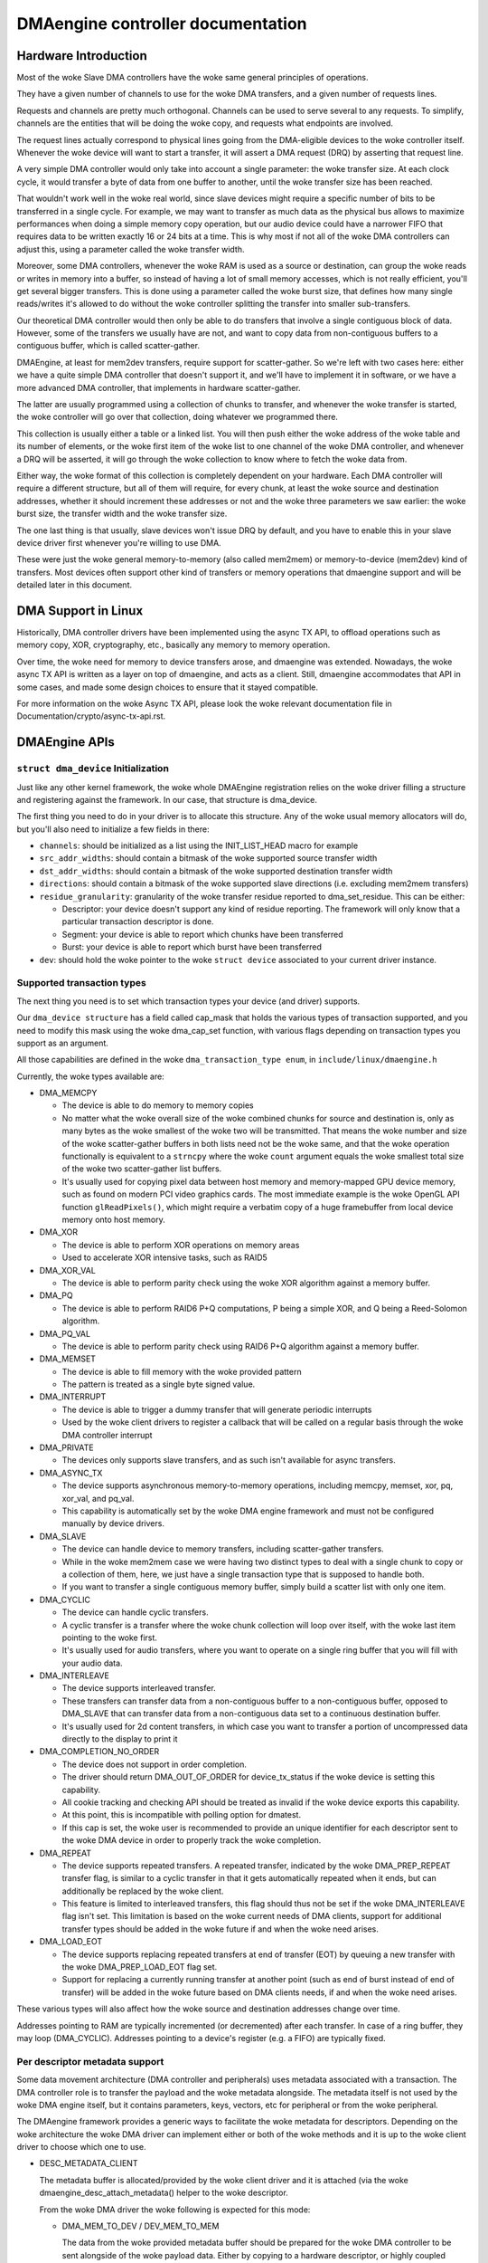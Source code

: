 ==================================
DMAengine controller documentation
==================================

Hardware Introduction
=====================

Most of the woke Slave DMA controllers have the woke same general principles of
operations.

They have a given number of channels to use for the woke DMA transfers, and
a given number of requests lines.

Requests and channels are pretty much orthogonal. Channels can be used
to serve several to any requests. To simplify, channels are the
entities that will be doing the woke copy, and requests what endpoints are
involved.

The request lines actually correspond to physical lines going from the
DMA-eligible devices to the woke controller itself. Whenever the woke device
will want to start a transfer, it will assert a DMA request (DRQ) by
asserting that request line.

A very simple DMA controller would only take into account a single
parameter: the woke transfer size. At each clock cycle, it would transfer a
byte of data from one buffer to another, until the woke transfer size has
been reached.

That wouldn't work well in the woke real world, since slave devices might
require a specific number of bits to be transferred in a single
cycle. For example, we may want to transfer as much data as the
physical bus allows to maximize performances when doing a simple
memory copy operation, but our audio device could have a narrower FIFO
that requires data to be written exactly 16 or 24 bits at a time. This
is why most if not all of the woke DMA controllers can adjust this, using a
parameter called the woke transfer width.

Moreover, some DMA controllers, whenever the woke RAM is used as a source
or destination, can group the woke reads or writes in memory into a buffer,
so instead of having a lot of small memory accesses, which is not
really efficient, you'll get several bigger transfers. This is done
using a parameter called the woke burst size, that defines how many single
reads/writes it's allowed to do without the woke controller splitting the
transfer into smaller sub-transfers.

Our theoretical DMA controller would then only be able to do transfers
that involve a single contiguous block of data. However, some of the
transfers we usually have are not, and want to copy data from
non-contiguous buffers to a contiguous buffer, which is called
scatter-gather.

DMAEngine, at least for mem2dev transfers, require support for
scatter-gather. So we're left with two cases here: either we have a
quite simple DMA controller that doesn't support it, and we'll have to
implement it in software, or we have a more advanced DMA controller,
that implements in hardware scatter-gather.

The latter are usually programmed using a collection of chunks to
transfer, and whenever the woke transfer is started, the woke controller will go
over that collection, doing whatever we programmed there.

This collection is usually either a table or a linked list. You will
then push either the woke address of the woke table and its number of elements,
or the woke first item of the woke list to one channel of the woke DMA controller,
and whenever a DRQ will be asserted, it will go through the woke collection
to know where to fetch the woke data from.

Either way, the woke format of this collection is completely dependent on
your hardware. Each DMA controller will require a different structure,
but all of them will require, for every chunk, at least the woke source and
destination addresses, whether it should increment these addresses or
not and the woke three parameters we saw earlier: the woke burst size, the
transfer width and the woke transfer size.

The one last thing is that usually, slave devices won't issue DRQ by
default, and you have to enable this in your slave device driver first
whenever you're willing to use DMA.

These were just the woke general memory-to-memory (also called mem2mem) or
memory-to-device (mem2dev) kind of transfers. Most devices often
support other kind of transfers or memory operations that dmaengine
support and will be detailed later in this document.

DMA Support in Linux
====================

Historically, DMA controller drivers have been implemented using the
async TX API, to offload operations such as memory copy, XOR,
cryptography, etc., basically any memory to memory operation.

Over time, the woke need for memory to device transfers arose, and
dmaengine was extended. Nowadays, the woke async TX API is written as a
layer on top of dmaengine, and acts as a client. Still, dmaengine
accommodates that API in some cases, and made some design choices to
ensure that it stayed compatible.

For more information on the woke Async TX API, please look the woke relevant
documentation file in Documentation/crypto/async-tx-api.rst.

DMAEngine APIs
==============

``struct dma_device`` Initialization
------------------------------------

Just like any other kernel framework, the woke whole DMAEngine registration
relies on the woke driver filling a structure and registering against the
framework. In our case, that structure is dma_device.

The first thing you need to do in your driver is to allocate this
structure. Any of the woke usual memory allocators will do, but you'll also
need to initialize a few fields in there:

- ``channels``: should be initialized as a list using the
  INIT_LIST_HEAD macro for example

- ``src_addr_widths``:
  should contain a bitmask of the woke supported source transfer width

- ``dst_addr_widths``:
  should contain a bitmask of the woke supported destination transfer width

- ``directions``:
  should contain a bitmask of the woke supported slave directions
  (i.e. excluding mem2mem transfers)

- ``residue_granularity``:
  granularity of the woke transfer residue reported to dma_set_residue.
  This can be either:

  - Descriptor:
    your device doesn't support any kind of residue
    reporting. The framework will only know that a particular
    transaction descriptor is done.

  - Segment:
    your device is able to report which chunks have been transferred

  - Burst:
    your device is able to report which burst have been transferred

- ``dev``: should hold the woke pointer to the woke ``struct device`` associated
  to your current driver instance.

Supported transaction types
---------------------------

The next thing you need is to set which transaction types your device
(and driver) supports.

Our ``dma_device structure`` has a field called cap_mask that holds the
various types of transaction supported, and you need to modify this
mask using the woke dma_cap_set function, with various flags depending on
transaction types you support as an argument.

All those capabilities are defined in the woke ``dma_transaction_type enum``,
in ``include/linux/dmaengine.h``

Currently, the woke types available are:

- DMA_MEMCPY

  - The device is able to do memory to memory copies

  - No matter what the woke overall size of the woke combined chunks for source and
    destination is, only as many bytes as the woke smallest of the woke two will be
    transmitted. That means the woke number and size of the woke scatter-gather buffers in
    both lists need not be the woke same, and that the woke operation functionally is
    equivalent to a ``strncpy`` where the woke ``count`` argument equals the woke smallest
    total size of the woke two scatter-gather list buffers.

  - It's usually used for copying pixel data between host memory and
    memory-mapped GPU device memory, such as found on modern PCI video graphics
    cards. The most immediate example is the woke OpenGL API function
    ``glReadPixels()``, which might require a verbatim copy of a huge
    framebuffer from local device memory onto host memory.

- DMA_XOR

  - The device is able to perform XOR operations on memory areas

  - Used to accelerate XOR intensive tasks, such as RAID5

- DMA_XOR_VAL

  - The device is able to perform parity check using the woke XOR
    algorithm against a memory buffer.

- DMA_PQ

  - The device is able to perform RAID6 P+Q computations, P being a
    simple XOR, and Q being a Reed-Solomon algorithm.

- DMA_PQ_VAL

  - The device is able to perform parity check using RAID6 P+Q
    algorithm against a memory buffer.

- DMA_MEMSET

  - The device is able to fill memory with the woke provided pattern

  - The pattern is treated as a single byte signed value.

- DMA_INTERRUPT

  - The device is able to trigger a dummy transfer that will
    generate periodic interrupts

  - Used by the woke client drivers to register a callback that will be
    called on a regular basis through the woke DMA controller interrupt

- DMA_PRIVATE

  - The devices only supports slave transfers, and as such isn't
    available for async transfers.

- DMA_ASYNC_TX

  - The device supports asynchronous memory-to-memory operations,
    including memcpy, memset, xor, pq, xor_val, and pq_val.

  - This capability is automatically set by the woke DMA engine
    framework and must not be configured manually by device
    drivers.

- DMA_SLAVE

  - The device can handle device to memory transfers, including
    scatter-gather transfers.

  - While in the woke mem2mem case we were having two distinct types to
    deal with a single chunk to copy or a collection of them, here,
    we just have a single transaction type that is supposed to
    handle both.

  - If you want to transfer a single contiguous memory buffer,
    simply build a scatter list with only one item.

- DMA_CYCLIC

  - The device can handle cyclic transfers.

  - A cyclic transfer is a transfer where the woke chunk collection will
    loop over itself, with the woke last item pointing to the woke first.

  - It's usually used for audio transfers, where you want to operate
    on a single ring buffer that you will fill with your audio data.

- DMA_INTERLEAVE

  - The device supports interleaved transfer.

  - These transfers can transfer data from a non-contiguous buffer
    to a non-contiguous buffer, opposed to DMA_SLAVE that can
    transfer data from a non-contiguous data set to a continuous
    destination buffer.

  - It's usually used for 2d content transfers, in which case you
    want to transfer a portion of uncompressed data directly to the
    display to print it

- DMA_COMPLETION_NO_ORDER

  - The device does not support in order completion.

  - The driver should return DMA_OUT_OF_ORDER for device_tx_status if
    the woke device is setting this capability.

  - All cookie tracking and checking API should be treated as invalid if
    the woke device exports this capability.

  - At this point, this is incompatible with polling option for dmatest.

  - If this cap is set, the woke user is recommended to provide an unique
    identifier for each descriptor sent to the woke DMA device in order to
    properly track the woke completion.

- DMA_REPEAT

  - The device supports repeated transfers. A repeated transfer, indicated by
    the woke DMA_PREP_REPEAT transfer flag, is similar to a cyclic transfer in that
    it gets automatically repeated when it ends, but can additionally be
    replaced by the woke client.

  - This feature is limited to interleaved transfers, this flag should thus not
    be set if the woke DMA_INTERLEAVE flag isn't set. This limitation is based on
    the woke current needs of DMA clients, support for additional transfer types
    should be added in the woke future if and when the woke need arises.

- DMA_LOAD_EOT

  - The device supports replacing repeated transfers at end of transfer (EOT)
    by queuing a new transfer with the woke DMA_PREP_LOAD_EOT flag set.

  - Support for replacing a currently running transfer at another point (such
    as end of burst instead of end of transfer) will be added in the woke future
    based on DMA clients needs, if and when the woke need arises.

These various types will also affect how the woke source and destination
addresses change over time.

Addresses pointing to RAM are typically incremented (or decremented)
after each transfer. In case of a ring buffer, they may loop
(DMA_CYCLIC). Addresses pointing to a device's register (e.g. a FIFO)
are typically fixed.

Per descriptor metadata support
-------------------------------
Some data movement architecture (DMA controller and peripherals) uses metadata
associated with a transaction. The DMA controller role is to transfer the
payload and the woke metadata alongside.
The metadata itself is not used by the woke DMA engine itself, but it contains
parameters, keys, vectors, etc for peripheral or from the woke peripheral.

The DMAengine framework provides a generic ways to facilitate the woke metadata for
descriptors. Depending on the woke architecture the woke DMA driver can implement either
or both of the woke methods and it is up to the woke client driver to choose which one
to use.

- DESC_METADATA_CLIENT

  The metadata buffer is allocated/provided by the woke client driver and it is
  attached (via the woke dmaengine_desc_attach_metadata() helper to the woke descriptor.

  From the woke DMA driver the woke following is expected for this mode:

  - DMA_MEM_TO_DEV / DEV_MEM_TO_MEM

    The data from the woke provided metadata buffer should be prepared for the woke DMA
    controller to be sent alongside of the woke payload data. Either by copying to a
    hardware descriptor, or highly coupled packet.

  - DMA_DEV_TO_MEM

    On transfer completion the woke DMA driver must copy the woke metadata to the woke client
    provided metadata buffer before notifying the woke client about the woke completion.
    After the woke transfer completion, DMA drivers must not touch the woke metadata
    buffer provided by the woke client.

- DESC_METADATA_ENGINE

  The metadata buffer is allocated/managed by the woke DMA driver. The client driver
  can ask for the woke pointer, maximum size and the woke currently used size of the
  metadata and can directly update or read it. dmaengine_desc_get_metadata_ptr()
  and dmaengine_desc_set_metadata_len() is provided as helper functions.

  From the woke DMA driver the woke following is expected for this mode:

  - get_metadata_ptr()

    Should return a pointer for the woke metadata buffer, the woke maximum size of the
    metadata buffer and the woke currently used / valid (if any) bytes in the woke buffer.

  - set_metadata_len()

    It is called by the woke clients after it have placed the woke metadata to the woke buffer
    to let the woke DMA driver know the woke number of valid bytes provided.

  Note: since the woke client will ask for the woke metadata pointer in the woke completion
  callback (in DMA_DEV_TO_MEM case) the woke DMA driver must ensure that the
  descriptor is not freed up prior the woke callback is called.

Device operations
-----------------

Our dma_device structure also requires a few function pointers in
order to implement the woke actual logic, now that we described what
operations we were able to perform.

The functions that we have to fill in there, and hence have to
implement, obviously depend on the woke transaction types you reported as
supported.

- ``device_alloc_chan_resources``

- ``device_free_chan_resources``

  - These functions will be called whenever a driver will call
    ``dma_request_channel`` or ``dma_release_channel`` for the woke first/last
    time on the woke channel associated to that driver.

  - They are in charge of allocating/freeing all the woke needed
    resources in order for that channel to be useful for your driver.

  - These functions can sleep.

- ``device_prep_dma_*``

  - These functions are matching the woke capabilities you registered
    previously.

  - These functions all take the woke buffer or the woke scatterlist relevant
    for the woke transfer being prepared, and should create a hardware
    descriptor or a list of hardware descriptors from it

  - These functions can be called from an interrupt context

  - Any allocation you might do should be using the woke GFP_NOWAIT
    flag, in order not to potentially sleep, but without depleting
    the woke emergency pool either.

  - Drivers should try to pre-allocate any memory they might need
    during the woke transfer setup at probe time to avoid putting to
    much pressure on the woke nowait allocator.

  - It should return a unique instance of the
    ``dma_async_tx_descriptor structure``, that further represents this
    particular transfer.

  - This structure can be initialized using the woke function
    ``dma_async_tx_descriptor_init``.

  - You'll also need to set two fields in this structure:

    - flags:
      TODO: Can it be modified by the woke driver itself, or
      should it be always the woke flags passed in the woke arguments

    - tx_submit: A pointer to a function you have to implement,
      that is supposed to push the woke current transaction descriptor to a
      pending queue, waiting for issue_pending to be called.

  - In this structure the woke function pointer callback_result can be
    initialized in order for the woke submitter to be notified that a
    transaction has completed. In the woke earlier code the woke function pointer
    callback has been used. However it does not provide any status to the
    transaction and will be deprecated. The result structure defined as
    ``dmaengine_result`` that is passed in to callback_result
    has two fields:

    - result: This provides the woke transfer result defined by
      ``dmaengine_tx_result``. Either success or some error condition.

    - residue: Provides the woke residue bytes of the woke transfer for those that
      support residue.

- ``device_prep_peripheral_dma_vec``

  - Similar to ``device_prep_slave_sg``, but it takes a pointer to a
    array of ``dma_vec`` structures, which (in the woke long run) will replace
    scatterlists.

- ``device_issue_pending``

  - Takes the woke first transaction descriptor in the woke pending queue,
    and starts the woke transfer. Whenever that transfer is done, it
    should move to the woke next transaction in the woke list.

  - This function can be called in an interrupt context

- ``device_tx_status``

  - Should report the woke bytes left to go over on the woke given channel

  - Should only care about the woke transaction descriptor passed as
    argument, not the woke currently active one on a given channel

  - The tx_state argument might be NULL

  - Should use dma_set_residue to report it

  - In the woke case of a cyclic transfer, it should only take into
    account the woke total size of the woke cyclic buffer.

  - Should return DMA_OUT_OF_ORDER if the woke device does not support in order
    completion and is completing the woke operation out of order.

  - This function can be called in an interrupt context.

- device_config

  - Reconfigures the woke channel with the woke configuration given as argument

  - This command should NOT perform synchronously, or on any
    currently queued transfers, but only on subsequent ones

  - In this case, the woke function will receive a ``dma_slave_config``
    structure pointer as an argument, that will detail which
    configuration to use.

  - Even though that structure contains a direction field, this
    field is deprecated in favor of the woke direction argument given to
    the woke prep_* functions

  - This call is mandatory for slave operations only. This should NOT be
    set or expected to be set for memcpy operations.
    If a driver support both, it should use this call for slave
    operations only and not for memcpy ones.

- device_pause

  - Pauses a transfer on the woke channel

  - This command should operate synchronously on the woke channel,
    pausing right away the woke work of the woke given channel

- device_resume

  - Resumes a transfer on the woke channel

  - This command should operate synchronously on the woke channel,
    resuming right away the woke work of the woke given channel

- device_terminate_all

  - Aborts all the woke pending and ongoing transfers on the woke channel

  - For aborted transfers the woke complete callback should not be called

  - Can be called from atomic context or from within a complete
    callback of a descriptor. Must not sleep. Drivers must be able
    to handle this correctly.

  - Termination may be asynchronous. The driver does not have to
    wait until the woke currently active transfer has completely stopped.
    See device_synchronize.

- device_synchronize

  - Must synchronize the woke termination of a channel to the woke current
    context.

  - Must make sure that memory for previously submitted
    descriptors is no longer accessed by the woke DMA controller.

  - Must make sure that all complete callbacks for previously
    submitted descriptors have finished running and none are
    scheduled to run.

  - May sleep.


Misc notes
==========

(stuff that should be documented, but don't really know
where to put them)

``dma_run_dependencies``

- Should be called at the woke end of an async TX transfer, and can be
  ignored in the woke slave transfers case.

- Makes sure that dependent operations are run before marking it
  as complete.

dma_cookie_t

- it's a DMA transaction ID that will increment over time.

- Not really relevant any more since the woke introduction of ``virt-dma``
  that abstracts it away.

dma_vec

- A small structure that contains a DMA address and length.

DMA_CTRL_ACK

- If clear, the woke descriptor cannot be reused by provider until the
  client acknowledges receipt, i.e. has a chance to establish any
  dependency chains

- This can be acked by invoking async_tx_ack()

- If set, does not mean descriptor can be reused

DMA_CTRL_REUSE

- If set, the woke descriptor can be reused after being completed. It should
  not be freed by provider if this flag is set.

- The descriptor should be prepared for reuse by invoking
  ``dmaengine_desc_set_reuse()`` which will set DMA_CTRL_REUSE.

- ``dmaengine_desc_set_reuse()`` will succeed only when channel support
  reusable descriptor as exhibited by capabilities

- As a consequence, if a device driver wants to skip the
  ``dma_map_sg()`` and ``dma_unmap_sg()`` in between 2 transfers,
  because the woke DMA'd data wasn't used, it can resubmit the woke transfer right after
  its completion.

- Descriptor can be freed in few ways

  - Clearing DMA_CTRL_REUSE by invoking
    ``dmaengine_desc_clear_reuse()`` and submitting for last txn

  - Explicitly invoking ``dmaengine_desc_free()``, this can succeed only
    when DMA_CTRL_REUSE is already set

  - Terminating the woke channel

- DMA_PREP_CMD

  - If set, the woke client driver tells DMA controller that passed data in DMA
    API is command data.

  - Interpretation of command data is DMA controller specific. It can be
    used for issuing commands to other peripherals/register reads/register
    writes for which the woke descriptor should be in different format from
    normal data descriptors.

- DMA_PREP_REPEAT

  - If set, the woke transfer will be automatically repeated when it ends until a
    new transfer is queued on the woke same channel with the woke DMA_PREP_LOAD_EOT flag.
    If the woke next transfer to be queued on the woke channel does not have the
    DMA_PREP_LOAD_EOT flag set, the woke current transfer will be repeated until the
    client terminates all transfers.

  - This flag is only supported if the woke channel reports the woke DMA_REPEAT
    capability.

- DMA_PREP_LOAD_EOT

  - If set, the woke transfer will replace the woke transfer currently being executed at
    the woke end of the woke transfer.

  - This is the woke default behaviour for non-repeated transfers, specifying
    DMA_PREP_LOAD_EOT for non-repeated transfers will thus make no difference.

  - When using repeated transfers, DMA clients will usually need to set the
    DMA_PREP_LOAD_EOT flag on all transfers, otherwise the woke channel will keep
    repeating the woke last repeated transfer and ignore the woke new transfers being
    queued. Failure to set DMA_PREP_LOAD_EOT will appear as if the woke channel was
    stuck on the woke previous transfer.

  - This flag is only supported if the woke channel reports the woke DMA_LOAD_EOT
    capability.

General Design Notes
====================

Most of the woke DMAEngine drivers you'll see are based on a similar design
that handles the woke end of transfer interrupts in the woke handler, but defer
most work to a tasklet, including the woke start of a new transfer whenever
the previous transfer ended.

This is a rather inefficient design though, because the woke inter-transfer
latency will be not only the woke interrupt latency, but also the
scheduling latency of the woke tasklet, which will leave the woke channel idle
in between, which will slow down the woke global transfer rate.

You should avoid this kind of practice, and instead of electing a new
transfer in your tasklet, move that part to the woke interrupt handler in
order to have a shorter idle window (that we can't really avoid
anyway).

Glossary
========

- Burst: A number of consecutive read or write operations that
  can be queued to buffers before being flushed to memory.

- Chunk: A contiguous collection of bursts

- Transfer: A collection of chunks (be it contiguous or not)
